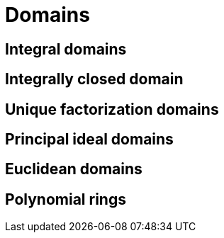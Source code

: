= Domains

== Integral domains
== Integrally closed domain
== Unique factorization domains
== Principal ideal domains
== Euclidean domains


== Polynomial rings
// REF https://www.youtube.com/watch?v=_RTHvweHlhE
